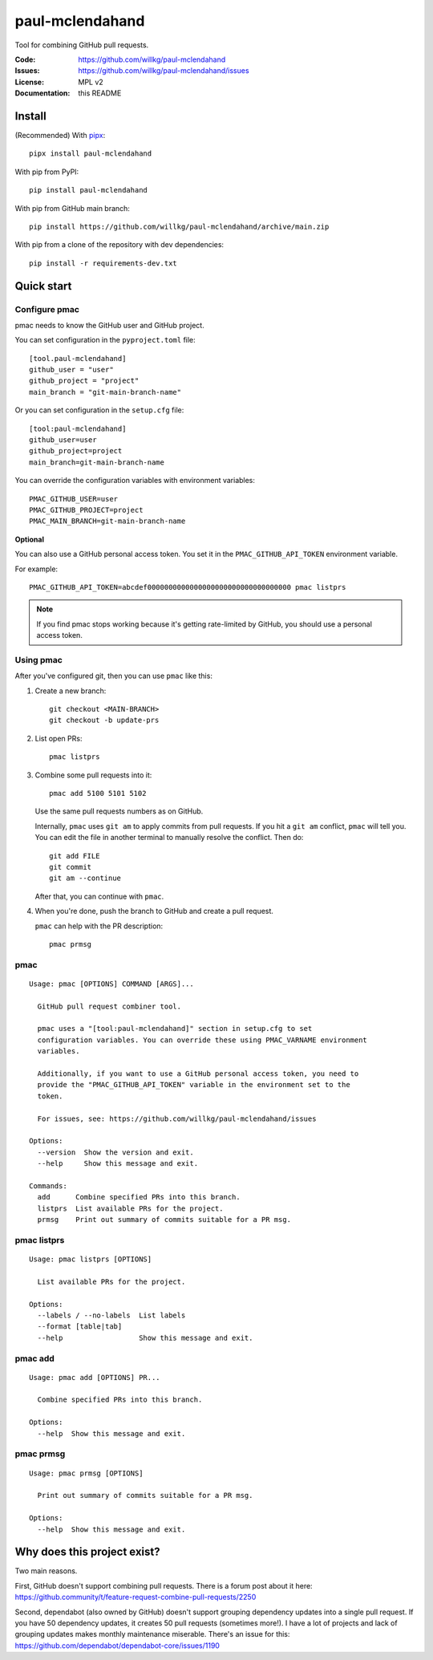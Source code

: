 ================
paul-mclendahand
================

Tool for combining GitHub pull requests.

:Code:          https://github.com/willkg/paul-mclendahand
:Issues:        https://github.com/willkg/paul-mclendahand/issues
:License:       MPL v2
:Documentation: this README


Install
=======

(Recommended) With `pipx <https://pypi.org/project/pipx/>`_::

    pipx install paul-mclendahand

With pip from PyPI::

    pip install paul-mclendahand
    
With pip from GitHub main branch::

    pip install https://github.com/willkg/paul-mclendahand/archive/main.zip

With pip from a clone of the repository with dev dependencies::

    pip install -r requirements-dev.txt

    
Quick start
===========

Configure pmac
--------------

pmac needs to know the GitHub user and GitHub project.

You can set configuration in the ``pyproject.toml`` file::

   [tool.paul-mclendahand]
   github_user = "user"
   github_project = "project"
   main_branch = "git-main-branch-name"

Or you can set configuration in the ``setup.cfg`` file::

   [tool:paul-mclendahand]
   github_user=user
   github_project=project
   main_branch=git-main-branch-name

You can override the configuration variables with environment variables::

   PMAC_GITHUB_USER=user
   PMAC_GITHUB_PROJECT=project
   PMAC_MAIN_BRANCH=git-main-branch-name

**Optional**

You can also use a GitHub personal access token. You set it in the
``PMAC_GITHUB_API_TOKEN`` environment variable.

For example::

    PMAC_GITHUB_API_TOKEN=abcdef0000000000000000000000000000000000 pmac listprs

.. Note::

   If you find pmac stops working because it's getting rate-limited by GitHub,
   you should use a personal access token.


Using pmac
----------

After you've configured git, then you can use ``pmac`` like this:

1. Create a new branch::

       git checkout <MAIN-BRANCH>
       git checkout -b update-prs

2. List open PRs::

       pmac listprs

3. Combine some pull requests into it::

       pmac add 5100 5101 5102

   Use the same pull requests numbers as on GitHub.

   Internally, ``pmac`` uses ``git am`` to apply commits from pull requests. If
   you hit a ``git am`` conflict, ``pmac`` will tell you. You can edit the file
   in another terminal to manually resolve the conflict. Then do::

       git add FILE
       git commit
       git am --continue

   After that, you can continue with ``pmac``.

4. When you're done, push the branch to GitHub and create a pull request.

   ``pmac`` can help with the PR description::

       pmac prmsg


pmac
----

.. [[[cog
    from paul_mclendahand.cmd_pmac import pmac_cli
    from click.testing import CliRunner
    result = CliRunner().invoke(pmac_cli, ["--help"])
    cog.out("\n")
    cog.out("::\n\n")
    for line in result.output.splitlines():
        if line.strip():
            cog.out(f"   {line}\n")
        else:
            cog.out("\n")
    cog.out("\n")
   ]]]

::

   Usage: pmac [OPTIONS] COMMAND [ARGS]...

     GitHub pull request combiner tool.

     pmac uses a "[tool:paul-mclendahand]" section in setup.cfg to set
     configuration variables. You can override these using PMAC_VARNAME environment
     variables.

     Additionally, if you want to use a GitHub personal access token, you need to
     provide the "PMAC_GITHUB_API_TOKEN" variable in the environment set to the
     token.

     For issues, see: https://github.com/willkg/paul-mclendahand/issues

   Options:
     --version  Show the version and exit.
     --help     Show this message and exit.

   Commands:
     add      Combine specified PRs into this branch.
     listprs  List available PRs for the project.
     prmsg    Print out summary of commits suitable for a PR msg.

.. [[[end]]]


pmac listprs
------------

.. [[[cog
    from paul_mclendahand.cmd_pmac import pmac_cli
    from click.testing import CliRunner
    result = CliRunner().invoke(pmac_cli, ["listprs", "--help"])
    cog.out("\n")
    cog.out("::\n\n")
    for line in result.output.splitlines():
        if line.strip():
            cog.out(f"   {line}\n")
        else:
            cog.out("\n")
    cog.out("\n")
   ]]]

::

   Usage: pmac listprs [OPTIONS]

     List available PRs for the project.

   Options:
     --labels / --no-labels  List labels
     --format [table|tab]
     --help                  Show this message and exit.

.. [[[end]]]


pmac add
--------

.. [[[cog
    from paul_mclendahand.cmd_pmac import pmac_cli
    from click.testing import CliRunner
    result = CliRunner().invoke(pmac_cli, ["add", "--help"])
    cog.out("\n")
    cog.out("::\n\n")
    for line in result.output.splitlines():
        if line.strip():
            cog.out(f"   {line}\n")
        else:
            cog.out("\n")
    cog.out("\n")
   ]]]

::

   Usage: pmac add [OPTIONS] PR...

     Combine specified PRs into this branch.

   Options:
     --help  Show this message and exit.

.. [[[end]]]


pmac prmsg
----------

.. [[[cog
    from paul_mclendahand.cmd_pmac import pmac_cli
    from click.testing import CliRunner
    result = CliRunner().invoke(pmac_cli, ["prmsg", "--help"])
    cog.out("\n")
    cog.out("::\n\n")
    for line in result.output.splitlines():
        if line.strip():
            cog.out(f"   {line}\n")
        else:
            cog.out("\n")
    cog.out("\n")
   ]]]

::

   Usage: pmac prmsg [OPTIONS]

     Print out summary of commits suitable for a PR msg.

   Options:
     --help  Show this message and exit.

.. [[[end]]]


Why does this project exist?
============================

Two main reasons.

First, GitHub doesn't support combining pull requests. There is a forum post
about it here:
https://github.community/t/feature-request-combine-pull-requests/2250

Second, dependabot (also owned by GitHub) doesn't support grouping dependency
updates into a single pull request. If you have 50 dependency updates, it
creates 50 pull requests (sometimes more!). I have a lot of projects and lack
of grouping updates makes monthly maintenance miserable. There's an issue for
this:
https://github.com/dependabot/dependabot-core/issues/1190
